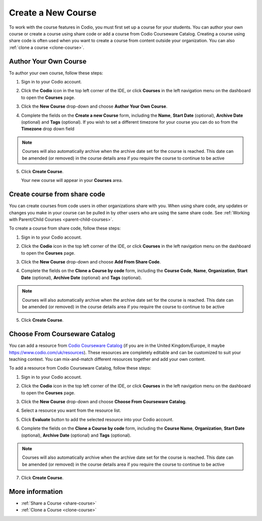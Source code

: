 .. meta::
   :description: Set up a Codio course for your students. You can create a new empty course or create a course using share code.


.. _create-course:

Create a New Course
===================
To work with the course features in Codio, you must first set up a course for your students. You can author your own course or create a course using share code or add a course from Codio Courseware Catalog. Creating a course using share code is often used when you want to create a course from content outside your organization. You can also :ref:`clone a course <clone-course>`.

Author Your Own Course
----------------------
To author your own course, follow these steps:

1. Sign in to your Codio account.
2. Click the **Codio** icon in the top left corner of the IDE, or click **Courses** in the left navigation menu on the dashboard to open the **Courses** page.
3. Click the **New Course** drop-down and choose **Author Your Own Course**.

   .. image:: /img/manage_classes/addcourse.png
      :alt: New Course

4. Complete the fields on the **Create a new Course** form, including the **Name**, **Start Date** (optional), **Archive Date** (optional) and **Tags** (optional). If you wish to set a different timezone for your course you can do so from the **Timezone** drop down field

   .. image:: /img/manage_classes/create_class/new-class.png
      :alt: Create Empty Course

.. Note:: Courses will also automatically archive when the archive date set for the course is reached. This date can be amended (or removed) in the course details area if you require the course to continue to be active

5. Click **Create Course**.
   
   Your new course will appear in your **Courses** area.

.. _create-fromsharecode:

Create course from share code
-----------------------------
You can create courses from code users in other organizations share with you. When using share code, any updates or changes you make in your course can be pulled in by other users who are using the same share code. See :ref:`Working with Parent/Child Courses <parent-child-courses>`.

To create a course from share code, follow these steps:

1. Sign in to your Codio account.
2. Click the **Codio** icon in the top left corner of the IDE, or click **Courses** in the left navigation menu on the dashboard to open the **Courses** page.
3. Click the **New Course** drop-down and choose **Add From Share Code**.

   .. image:: /img/manage_classes/sharecode.png
      :alt: Create Course from Share Code

4. Complete the fields on the **Clone a Course by code** form, including the **Course Code**, **Name**, **Organization**, **Start Date** (optional), **Archive Date** (optional) and **Tags** (optional).

.. Note:: Courses will also automatically archive when the archive date set for the course is reached. This date can be amended (or removed) in the course details area if you require the course to continue to be active

5. Click **Create Course**.

Choose From Courseware Catalog
------------------------------

You can add a resource from `Codio Courseware Catalog <https://www.codio.com/resources>`_ (if you are in the United Kingdom/Europe, it maybe `https://www.codio.com/uk/resources <https://www.codio.com/uk/resources>`_). These resources are completely editable and can be customized to suit your teaching context. You can mix-and-match different resources together and add your own content.

To add a resource from Codio Courseware Catalog, follow these steps:

1. Sign in to your Codio account.
2. Click the **Codio** icon in the top left corner of the IDE, or click **Courses** in the left navigation menu on the dashboard to open the **Courses** page.
3. Click the **New Course** drop-down and choose **Choose From Courseware Catalog**.
4. Select a resource you want from the resource list.
5. Click **Evaluate** button to add the selected resource into your Codio account.

   .. image:: /img/manage_classes/evaluate_button.png
      :alt: Evaluate Button

6. Complete the fields on the **Clone a Course by code** form, including the **Course Name**, **Organization**, **Start Date** (optional), **Archive Date** (optional) and **Tags** (optional).


   .. image:: /img/manage_classes/addresource.png
      :alt: Create Course from Share Code


.. Note:: Courses will also automatically archive when the archive date set for the course is reached. This date can be amended (or removed) in the course details area if you require the course to continue to be active

7. Click **Create Course**.

More information
----------------
- :ref:`Share a Course <share-course>`
- :ref:`Clone a Course <clone-course>`